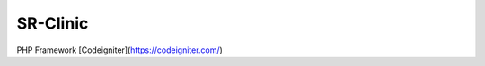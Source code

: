 ###################
SR-Clinic
###################

PHP
Framework [Codeigniter](https://codeigniter.com/)
